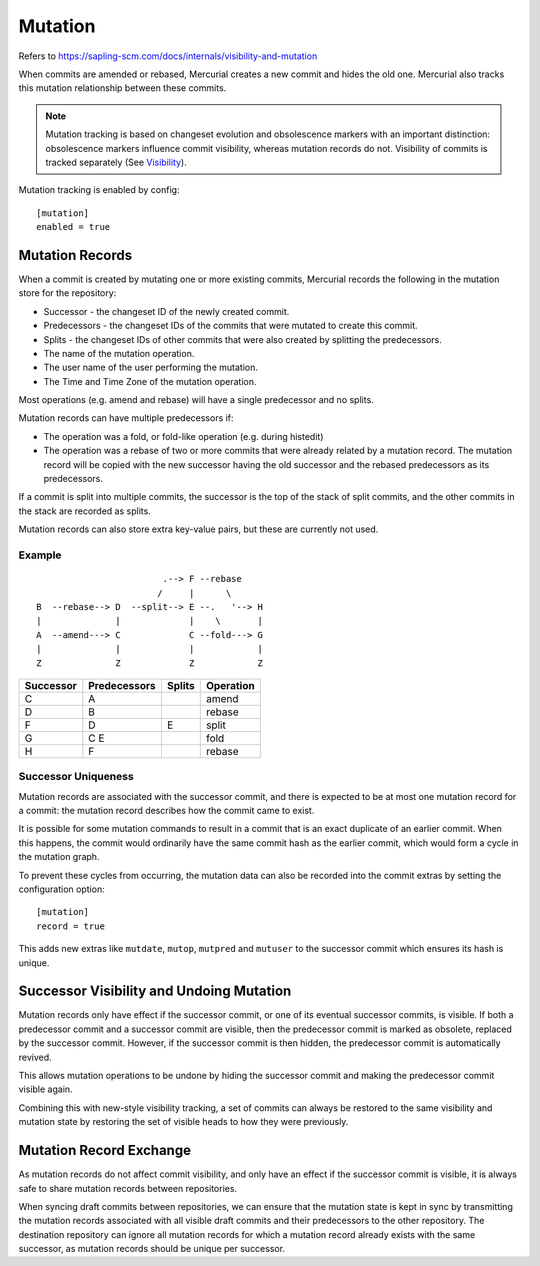 Mutation
========

Refers to https://sapling-scm.com/docs/internals/visibility-and-mutation

When commits are amended or rebased, Mercurial creates a new commit and hides
the old one.  Mercurial also tracks this mutation relationship between these
commits.

.. note::

   Mutation tracking is based on changeset evolution and obsolescence markers with an important
   distinction: obsolescence markers influence commit visibility, whereas mutation records do not.
   Visibility of commits is tracked separately (See Visibility_).

Mutation tracking is enabled by config:

::

   [mutation]
   enabled = true

Mutation Records
----------------

When a commit is created by mutating one or more existing commits, Mercurial records the following in the mutation store for the repository:

* Successor - the changeset ID of the newly created commit.
* Predecessors - the changeset IDs of the commits that were mutated to create this commit.
* Splits - the changeset IDs of other commits that were also created by splitting the predecessors.
* The name of the mutation operation.
* The user name of the user performing the mutation.
* The Time and Time Zone of the mutation operation.

Most operations (e.g. amend and rebase) will have a single predecessor and no splits.

Mutation records can have multiple predecessors if:

* The operation was a fold, or fold-like operation (e.g. during histedit)
* The operation was a rebase of two or more commits that were already related
  by a mutation record.  The mutation record will be copied with the new
  successor having the old successor and the rebased predecessors as its
  predecessors.

If a commit is split into multiple commits, the successor is the top of the
stack of split commits, and the other commits in the stack are recorded as
splits.

Mutation records can also store extra key-value pairs, but these are currently not used.

Example
~~~~~~~

::

                             .--> F --rebase
                            /     |      \
     B  --rebase--> D  --split--> E --.   '--> H
     |              |             |    \       |
     A  --amend---> C             C --fold---> G
     |              |             |            |
     Z              Z             Z            Z


========= ============ ====== =========
Successor Predecessors Splits Operation
========= ============ ====== =========
C         A                   amend
--------- ------------ ------ ---------
D         B                   rebase
--------- ------------ ------ ---------
F         D            E      split
--------- ------------ ------ ---------
G         C E                 fold
--------- ------------ ------ ---------
H         F                   rebase
========= ============ ====== =========

Successor Uniqueness
~~~~~~~~~~~~~~~~~~~~

Mutation records are associated with the successor commit, and there is expected
to be at most one mutation record for a commit: the mutation record describes
how the commit came to exist.

It is possible for some mutation commands to result in a commit that is an exact
duplicate of an earlier commit.  When this happens, the commit would ordinarily have
the same commit hash as the earlier commit, which would form a cycle in the mutation
graph.

To prevent these cycles from occurring, the mutation data can also be recorded into
the commit extras by setting the configuration option:

::

   [mutation]
   record = true

This adds new extras like ``mutdate``, ``mutop``, ``mutpred`` and ``mutuser`` to the
successor commit which ensures its hash is unique.

Successor Visibility and Undoing Mutation
-----------------------------------------

Mutation records only have effect if the successor commit, or one of its
eventual successor commits, is visible.  If both a predecessor commit and a
successor commit are visible, then the predecessor commit is marked as obsolete,
replaced by the successor commit.  However, if the successor commit is then
hidden, the predecessor commit is automatically revived.

This allows mutation operations to be undone by hiding the successor commit and
making the predecessor commit visible again.

Combining this with new-style visibility tracking, a set of commits can always
be restored to the same visibility and mutation state by restoring the set of
visible heads to how they were previously.

Mutation Record Exchange
------------------------

As mutation records do not affect commit visibility, and only have an effect if the
successor commit is visible, it is always safe to share mutation records between
repositories.

When syncing draft commits between repositories, we can ensure that the mutation state
is kept in sync by transmitting the mutation records associated with all visible draft
commits and their predecessors to the other repository.  The destination repository
can ignore all mutation records for which a mutation record already exists with the same
successor, as mutation records should be unique per successor.

.. _Visibility: Visibility
